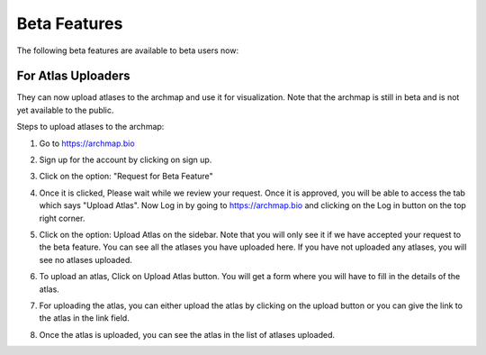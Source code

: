 Beta Features
===================

The following beta features are available to beta users now:

For Atlas Uploaders
-------------------

They can now upload atlases to the archmap and use it for visualization. Note that the archmap is still in beta and is not yet available to the public.

Steps to upload atlases to the archmap:

1. Go to https://archmap.bio

   .. image:: ../_static/beta_feature/homepage.png
      :alt: homepage

2. Sign up for the account by clicking on sign up.

   .. image:: ../_static/beta_feature/signup_button.png
      :alt: signup

3. Click on the option: "Request for Beta Feature"

   .. image:: ../_static/beta_feature/request_beta_access.png
      :alt: request beta access

4. Once it is clicked, Please wait while we review your request. Once it is approved, you will be able to access the tab which says "Upload Atlas". Now Log in by going to https://archmap.bio and clicking on the Log in button on the top right corner.

   .. image:: ../_static/beta_feature/signup_button.png
      :alt: login

5. Click on the option: Upload Atlas on the sidebar. Note that you will only see it if we have accepted your request to the beta feature. You can see all the atlases you have uploaded here. If you have not uploaded any atlases, you will see no atlases uploaded.

   .. image:: ../_static/beta_feature/upload_atlas.png
      :alt: upload atlas

6. To upload an atlas, Click on Upload Atlas button. You will get a form where you will have to fill in the details of the atlas.

   .. image:: ../_static/beta_feature/upload_atlas_form.png
      :alt: upload atlas form

7. For uploading the atlas, you can either upload the atlas by clicking on the upload button or you can give the link to the atlas in the link field.

   .. image:: ../_static/beta_feature/upload_atlas_form_option.png
      :alt: upload atlas form

8. Once the atlas is uploaded, you can see the atlas in the list of atlases uploaded.

   .. image:: ../_static/beta_feature/uploaded_atlas.png
      :alt: uploaded atlas
